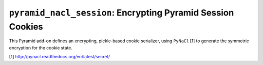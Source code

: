 ``pyramid_nacl_session``: Encrypting Pyramid Session Cookies
============================================================

This Pyramid add-on defines an encrypting, pickle-based cookie serializer,
using ``PyNaCl`` [1] to generate the symmetric encryption for the cookie state.


[1] http://pynacl.readthedocs.org/en/latest/secret/
